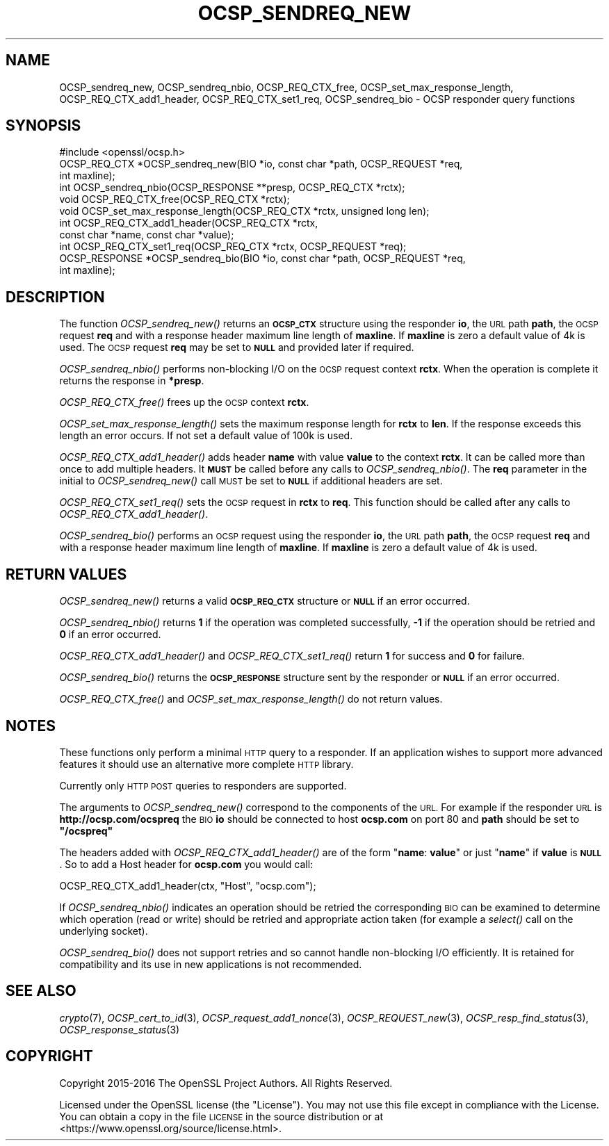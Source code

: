 .\" Automatically generated by Pod::Man 4.09 (Pod::Simple 3.35)
.\"
.\" Standard preamble:
.\" ========================================================================
.de Sp \" Vertical space (when we can't use .PP)
.if t .sp .5v
.if n .sp
..
.de Vb \" Begin verbatim text
.ft CW
.nf
.ne \\$1
..
.de Ve \" End verbatim text
.ft R
.fi
..
.\" Set up some character translations and predefined strings.  \*(-- will
.\" give an unbreakable dash, \*(PI will give pi, \*(L" will give a left
.\" double quote, and \*(R" will give a right double quote.  \*(C+ will
.\" give a nicer C++.  Capital omega is used to do unbreakable dashes and
.\" therefore won't be available.  \*(C` and \*(C' expand to `' in nroff,
.\" nothing in troff, for use with C<>.
.tr \(*W-
.ds C+ C\v'-.1v'\h'-1p'\s-2+\h'-1p'+\s0\v'.1v'\h'-1p'
.ie n \{\
.    ds -- \(*W-
.    ds PI pi
.    if (\n(.H=4u)&(1m=24u) .ds -- \(*W\h'-12u'\(*W\h'-12u'-\" diablo 10 pitch
.    if (\n(.H=4u)&(1m=20u) .ds -- \(*W\h'-12u'\(*W\h'-8u'-\"  diablo 12 pitch
.    ds L" ""
.    ds R" ""
.    ds C` ""
.    ds C' ""
'br\}
.el\{\
.    ds -- \|\(em\|
.    ds PI \(*p
.    ds L" ``
.    ds R" ''
.    ds C`
.    ds C'
'br\}
.\"
.\" Escape single quotes in literal strings from groff's Unicode transform.
.ie \n(.g .ds Aq \(aq
.el       .ds Aq '
.\"
.\" If the F register is >0, we'll generate index entries on stderr for
.\" titles (.TH), headers (.SH), subsections (.SS), items (.Ip), and index
.\" entries marked with X<> in POD.  Of course, you'll have to process the
.\" output yourself in some meaningful fashion.
.\"
.\" Avoid warning from groff about undefined register 'F'.
.de IX
..
.if !\nF .nr F 0
.if \nF>0 \{\
.    de IX
.    tm Index:\\$1\t\\n%\t"\\$2"
..
.    if !\nF==2 \{\
.        nr % 0
.        nr F 2
.    \}
.\}
.\"
.\" Accent mark definitions (@(#)ms.acc 1.5 88/02/08 SMI; from UCB 4.2).
.\" Fear.  Run.  Save yourself.  No user-serviceable parts.
.    \" fudge factors for nroff and troff
.if n \{\
.    ds #H 0
.    ds #V .8m
.    ds #F .3m
.    ds #[ \f1
.    ds #] \fP
.\}
.if t \{\
.    ds #H ((1u-(\\\\n(.fu%2u))*.13m)
.    ds #V .6m
.    ds #F 0
.    ds #[ \&
.    ds #] \&
.\}
.    \" simple accents for nroff and troff
.if n \{\
.    ds ' \&
.    ds ` \&
.    ds ^ \&
.    ds , \&
.    ds ~ ~
.    ds /
.\}
.if t \{\
.    ds ' \\k:\h'-(\\n(.wu*8/10-\*(#H)'\'\h"|\\n:u"
.    ds ` \\k:\h'-(\\n(.wu*8/10-\*(#H)'\`\h'|\\n:u'
.    ds ^ \\k:\h'-(\\n(.wu*10/11-\*(#H)'^\h'|\\n:u'
.    ds , \\k:\h'-(\\n(.wu*8/10)',\h'|\\n:u'
.    ds ~ \\k:\h'-(\\n(.wu-\*(#H-.1m)'~\h'|\\n:u'
.    ds / \\k:\h'-(\\n(.wu*8/10-\*(#H)'\z\(sl\h'|\\n:u'
.\}
.    \" troff and (daisy-wheel) nroff accents
.ds : \\k:\h'-(\\n(.wu*8/10-\*(#H+.1m+\*(#F)'\v'-\*(#V'\z.\h'.2m+\*(#F'.\h'|\\n:u'\v'\*(#V'
.ds 8 \h'\*(#H'\(*b\h'-\*(#H'
.ds o \\k:\h'-(\\n(.wu+\w'\(de'u-\*(#H)/2u'\v'-.3n'\*(#[\z\(de\v'.3n'\h'|\\n:u'\*(#]
.ds d- \h'\*(#H'\(pd\h'-\w'~'u'\v'-.25m'\f2\(hy\fP\v'.25m'\h'-\*(#H'
.ds D- D\\k:\h'-\w'D'u'\v'-.11m'\z\(hy\v'.11m'\h'|\\n:u'
.ds th \*(#[\v'.3m'\s+1I\s-1\v'-.3m'\h'-(\w'I'u*2/3)'\s-1o\s+1\*(#]
.ds Th \*(#[\s+2I\s-2\h'-\w'I'u*3/5'\v'-.3m'o\v'.3m'\*(#]
.ds ae a\h'-(\w'a'u*4/10)'e
.ds Ae A\h'-(\w'A'u*4/10)'E
.    \" corrections for vroff
.if v .ds ~ \\k:\h'-(\\n(.wu*9/10-\*(#H)'\s-2\u~\d\s+2\h'|\\n:u'
.if v .ds ^ \\k:\h'-(\\n(.wu*10/11-\*(#H)'\v'-.4m'^\v'.4m'\h'|\\n:u'
.    \" for low resolution devices (crt and lpr)
.if \n(.H>23 .if \n(.V>19 \
\{\
.    ds : e
.    ds 8 ss
.    ds o a
.    ds d- d\h'-1'\(ga
.    ds D- D\h'-1'\(hy
.    ds th \o'bp'
.    ds Th \o'LP'
.    ds ae ae
.    ds Ae AE
.\}
.rm #[ #] #H #V #F C
.\" ========================================================================
.\"
.IX Title "OCSP_SENDREQ_NEW 3"
.TH OCSP_SENDREQ_NEW 3 "2018-09-11" "1.1.1" "OpenSSL"
.\" For nroff, turn off justification.  Always turn off hyphenation; it makes
.\" way too many mistakes in technical documents.
.if n .ad l
.nh
.SH "NAME"
OCSP_sendreq_new, OCSP_sendreq_nbio, OCSP_REQ_CTX_free, OCSP_set_max_response_length, OCSP_REQ_CTX_add1_header, OCSP_REQ_CTX_set1_req, OCSP_sendreq_bio \- OCSP responder query functions
.SH "SYNOPSIS"
.IX Header "SYNOPSIS"
.Vb 1
\& #include <openssl/ocsp.h>
\&
\& OCSP_REQ_CTX *OCSP_sendreq_new(BIO *io, const char *path, OCSP_REQUEST *req,
\&                                int maxline);
\&
\& int OCSP_sendreq_nbio(OCSP_RESPONSE **presp, OCSP_REQ_CTX *rctx);
\&
\& void OCSP_REQ_CTX_free(OCSP_REQ_CTX *rctx);
\&
\& void OCSP_set_max_response_length(OCSP_REQ_CTX *rctx, unsigned long len);
\&
\& int OCSP_REQ_CTX_add1_header(OCSP_REQ_CTX *rctx,
\&                              const char *name, const char *value);
\&
\& int OCSP_REQ_CTX_set1_req(OCSP_REQ_CTX *rctx, OCSP_REQUEST *req);
\&
\& OCSP_RESPONSE *OCSP_sendreq_bio(BIO *io, const char *path, OCSP_REQUEST *req,
\&                                 int maxline);
.Ve
.SH "DESCRIPTION"
.IX Header "DESCRIPTION"
The function \fIOCSP_sendreq_new()\fR returns an \fB\s-1OCSP_CTX\s0\fR structure using the
responder \fBio\fR, the \s-1URL\s0 path \fBpath\fR, the \s-1OCSP\s0 request \fBreq\fR and with a
response header maximum line length of \fBmaxline\fR. If \fBmaxline\fR is zero a
default value of 4k is used. The \s-1OCSP\s0 request \fBreq\fR may be set to \fB\s-1NULL\s0\fR
and provided later if required.
.PP
\&\fIOCSP_sendreq_nbio()\fR performs non-blocking I/O on the \s-1OCSP\s0 request context
\&\fBrctx\fR. When the operation is complete it returns the response in \fB*presp\fR.
.PP
\&\fIOCSP_REQ_CTX_free()\fR frees up the \s-1OCSP\s0 context \fBrctx\fR.
.PP
\&\fIOCSP_set_max_response_length()\fR sets the maximum response length for \fBrctx\fR
to \fBlen\fR. If the response exceeds this length an error occurs. If not
set a default value of 100k is used.
.PP
\&\fIOCSP_REQ_CTX_add1_header()\fR adds header \fBname\fR with value \fBvalue\fR to the
context \fBrctx\fR. It can be called more than once to add multiple headers.
It \fB\s-1MUST\s0\fR be called before any calls to \fIOCSP_sendreq_nbio()\fR. The \fBreq\fR
parameter in the initial to \fIOCSP_sendreq_new()\fR call \s-1MUST\s0 be set to \fB\s-1NULL\s0\fR if
additional headers are set.
.PP
\&\fIOCSP_REQ_CTX_set1_req()\fR sets the \s-1OCSP\s0 request in \fBrctx\fR to \fBreq\fR. This
function should be called after any calls to \fIOCSP_REQ_CTX_add1_header()\fR.
.PP
\&\fIOCSP_sendreq_bio()\fR performs an \s-1OCSP\s0 request using the responder \fBio\fR, the \s-1URL\s0
path \fBpath\fR, the \s-1OCSP\s0 request \fBreq\fR and with a response header maximum line
length of \fBmaxline\fR. If \fBmaxline\fR is zero a default value of 4k is used.
.SH "RETURN VALUES"
.IX Header "RETURN VALUES"
\&\fIOCSP_sendreq_new()\fR returns a valid \fB\s-1OCSP_REQ_CTX\s0\fR structure or \fB\s-1NULL\s0\fR if
an error occurred.
.PP
\&\fIOCSP_sendreq_nbio()\fR returns \fB1\fR if the operation was completed successfully,
\&\fB\-1\fR if the operation should be retried and \fB0\fR if an error occurred.
.PP
\&\fIOCSP_REQ_CTX_add1_header()\fR and \fIOCSP_REQ_CTX_set1_req()\fR return \fB1\fR for success
and \fB0\fR for failure.
.PP
\&\fIOCSP_sendreq_bio()\fR returns the \fB\s-1OCSP_RESPONSE\s0\fR structure sent by the
responder or \fB\s-1NULL\s0\fR if an error occurred.
.PP
\&\fIOCSP_REQ_CTX_free()\fR and \fIOCSP_set_max_response_length()\fR do not return values.
.SH "NOTES"
.IX Header "NOTES"
These functions only perform a minimal \s-1HTTP\s0 query to a responder. If an
application wishes to support more advanced features it should use an
alternative more complete \s-1HTTP\s0 library.
.PP
Currently only \s-1HTTP POST\s0 queries to responders are supported.
.PP
The arguments to \fIOCSP_sendreq_new()\fR correspond to the components of the \s-1URL.\s0
For example if the responder \s-1URL\s0 is \fBhttp://ocsp.com/ocspreq\fR the \s-1BIO\s0
\&\fBio\fR should be connected to host \fBocsp.com\fR on port 80 and \fBpath\fR
should be set to \fB\*(L"/ocspreq\*(R"\fR
.PP
The headers added with \fIOCSP_REQ_CTX_add1_header()\fR are of the form
"\fBname\fR: \fBvalue\fR\*(L" or just \*(R"\fBname\fR" if \fBvalue\fR is \fB\s-1NULL\s0\fR. So to add
a Host header for \fBocsp.com\fR you would call:
.PP
.Vb 1
\& OCSP_REQ_CTX_add1_header(ctx, "Host", "ocsp.com");
.Ve
.PP
If \fIOCSP_sendreq_nbio()\fR indicates an operation should be retried the
corresponding \s-1BIO\s0 can be examined to determine which operation (read or
write) should be retried and appropriate action taken (for example a \fIselect()\fR
call on the underlying socket).
.PP
\&\fIOCSP_sendreq_bio()\fR does not support retries and so cannot handle non-blocking
I/O efficiently. It is retained for compatibility and its use in new
applications is not recommended.
.SH "SEE ALSO"
.IX Header "SEE ALSO"
\&\fIcrypto\fR\|(7),
\&\fIOCSP_cert_to_id\fR\|(3),
\&\fIOCSP_request_add1_nonce\fR\|(3),
\&\fIOCSP_REQUEST_new\fR\|(3),
\&\fIOCSP_resp_find_status\fR\|(3),
\&\fIOCSP_response_status\fR\|(3)
.SH "COPYRIGHT"
.IX Header "COPYRIGHT"
Copyright 2015\-2016 The OpenSSL Project Authors. All Rights Reserved.
.PP
Licensed under the OpenSSL license (the \*(L"License\*(R").  You may not use
this file except in compliance with the License.  You can obtain a copy
in the file \s-1LICENSE\s0 in the source distribution or at
<https://www.openssl.org/source/license.html>.

